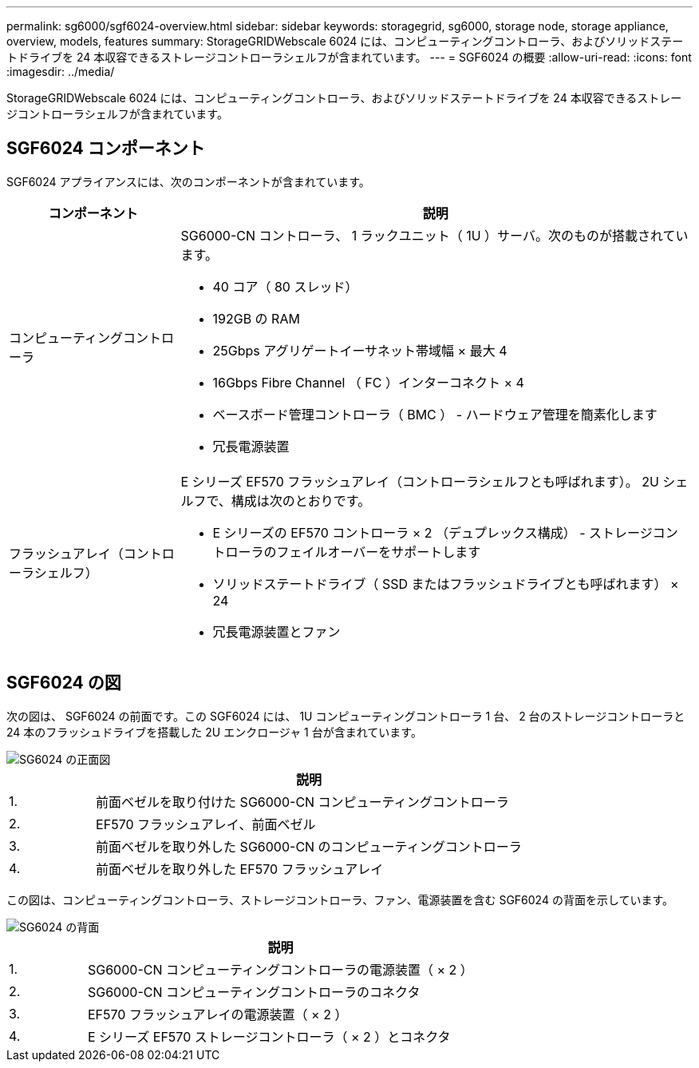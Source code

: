 ---
permalink: sg6000/sgf6024-overview.html 
sidebar: sidebar 
keywords: storagegrid, sg6000, storage node, storage appliance, overview, models, features 
summary: StorageGRIDWebscale 6024 には、コンピューティングコントローラ、およびソリッドステートドライブを 24 本収容できるストレージコントローラシェルフが含まれています。 
---
= SGF6024 の概要
:allow-uri-read: 
:icons: font
:imagesdir: ../media/


[role="lead"]
StorageGRIDWebscale 6024 には、コンピューティングコントローラ、およびソリッドステートドライブを 24 本収容できるストレージコントローラシェルフが含まれています。



== SGF6024 コンポーネント

SGF6024 アプライアンスには、次のコンポーネントが含まれています。

[cols="1a,3a"]
|===
| コンポーネント | 説明 


 a| 
コンピューティングコントローラ
 a| 
SG6000-CN コントローラ、 1 ラックユニット（ 1U ）サーバ。次のものが搭載されています。

* 40 コア（ 80 スレッド）
* 192GB の RAM
* 25Gbps アグリゲートイーサネット帯域幅 × 最大 4
* 16Gbps Fibre Channel （ FC ）インターコネクト × 4
* ベースボード管理コントローラ（ BMC ） - ハードウェア管理を簡素化します
* 冗長電源装置




 a| 
フラッシュアレイ（コントローラシェルフ）
 a| 
E シリーズ EF570 フラッシュアレイ（コントローラシェルフとも呼ばれます）。 2U シェルフで、構成は次のとおりです。

* E シリーズの EF570 コントローラ × 2 （デュプレックス構成） - ストレージコントローラのフェイルオーバーをサポートします
* ソリッドステートドライブ（ SSD またはフラッシュドライブとも呼ばれます） × 24
* 冗長電源装置とファン


|===


== SGF6024 の図

次の図は、 SGF6024 の前面です。この SGF6024 には、 1U コンピューティングコントローラ 1 台、 2 台のストレージコントローラと 24 本のフラッシュドライブを搭載した 2U エンクロージャ 1 台が含まれています。

image::../media/sgf6024_front_view_with_and_without_bezels.png[SG6024 の正面図]

[cols="1a,5a"]
|===
|  | 説明 


 a| 
1.
 a| 
前面ベゼルを取り付けた SG6000-CN コンピューティングコントローラ



 a| 
2.
 a| 
EF570 フラッシュアレイ、前面ベゼル



 a| 
3.
 a| 
前面ベゼルを取り外した SG6000-CN のコンピューティングコントローラ



 a| 
4.
 a| 
前面ベゼルを取り外した EF570 フラッシュアレイ

|===
この図は、コンピューティングコントローラ、ストレージコントローラ、ファン、電源装置を含む SGF6024 の背面を示しています。

image::../media/sgf6024_rear_view.gif[SG6024 の背面]

[cols="1a,5a"]
|===
|  | 説明 


 a| 
1.
 a| 
SG6000-CN コンピューティングコントローラの電源装置（ × 2 ）



 a| 
2.
 a| 
SG6000-CN コンピューティングコントローラのコネクタ



 a| 
3.
 a| 
EF570 フラッシュアレイの電源装置（ × 2 ）



 a| 
4.
 a| 
E シリーズ EF570 ストレージコントローラ（ × 2 ）とコネクタ

|===